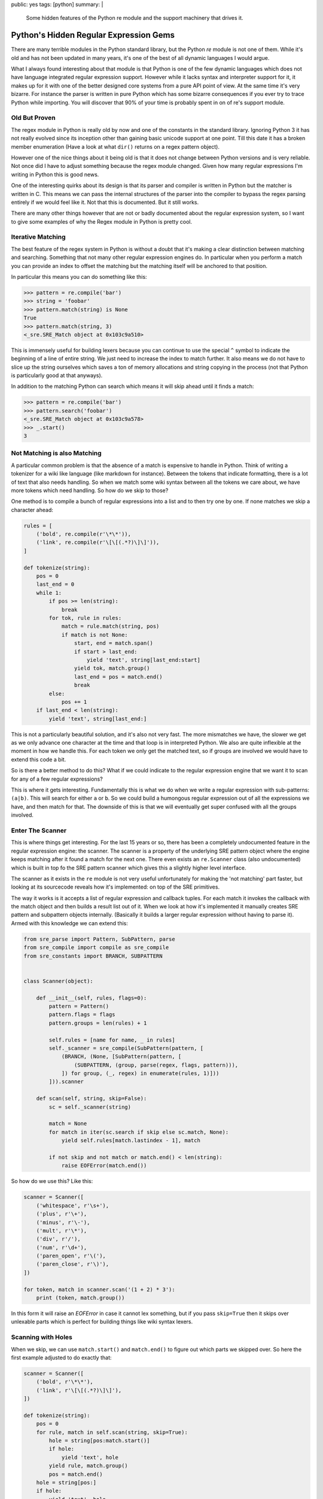 public: yes
tags: [python]
summary: |
  Some hidden features of the Python re module and the support machinery
  that drives it.

Python's Hidden Regular Expression Gems
=======================================

There are many terrible modules in the Python standard library, but the
Python `re` module is not one of them.  While it's old and has not been
updated in many years, it's one of the best of all dynamic languages I
would argue.

What I always found interesting about that module is that Python is one of
the few dynamic languages which does not have language integrated regular
expression support.  However while it lacks syntax and interpreter support
for it, it makes up for it with one of the better designed core systems
from a pure API point of view.  At the same time it's very bizarre.  For
instance the parser is written in pure Python which has some bizarre
consequences if you ever try to trace Python while importing.  You will
discover that 90% of your time is probably spent in on of re's support
module.

Old But Proven
--------------

The regex module in Python is really old by now and one of the constants
in the standard library.  Ignoring Python 3 it has not really evolved
since its inception other than gaining basic unicode support at one point.
Till this date it has a broken member enumeration (Have a look at what
``dir()`` returns on a regex pattern object).

However one of the nice things about it being old is that it does not
change between Python versions and is very reliable.  Not once did I have
to adjust something because the regex module changed.  Given how many
regular expressions I'm writing in Python this is good news.

One of the interesting quirks about its design is that its parser and
compiler is written in Python but the matcher is written in C.  This means
we can pass the internal structures of the parser into the compiler to
bypass the regex parsing entirely if we would feel like it.  Not that this
is documented.  But it still works.

There are many other things however that are not or badly documented about
the regular expression system, so I want to give some examples of why the
Regex module in Python is pretty cool.

Iterative Matching
------------------

The best feature of the regex system in Python is without a doubt that
it's making a clear distinction between matching and searching.  Something
that not many other regular expression engines do.  In particular when you
perform a match you can provide an index to offset the matching but the
matching itself will be anchored to that position.

In particular this means you can do something like this:

.. sourcecode:: pycon

    >>> pattern = re.compile('bar')
    >>> string = 'foobar'
    >>> pattern.match(string) is None
    True
    >>> pattern.match(string, 3)
    <_sre.SRE_Match object at 0x103c9a510>

This is immensely useful for building lexers because you can continue to
use the special ``^`` symbol to indicate the beginning of a line of entire
string.  We just need to increase the index to match further.  It also
means we do not have to slice up the string ourselves which saves a ton of
memory allocations and string copying in the process (not that Python is
particularly good at that anyways).

In addition to the matching Python can search which means it will skip
ahead until it finds a match:

.. sourcecode:: pycon

    >>> pattern = re.compile('bar')
    >>> pattern.search('foobar')
    <_sre.SRE_Match object at 0x103c9a578>
    >>> _.start()
    3

Not Matching is also Matching
-----------------------------

A particular common problem is that the absence of a match is expensive to
handle in Python.  Think of writing a tokenizer for a wiki like language
(like markdown for instance).  Between the tokens that indicate
formatting, there is a lot of text that also needs handling.  So when we
match some wiki syntax between all the tokens we care about, we have more
tokens which need handling.  So how do we skip to those?

One method is to compile a bunch of regular expressions into a list and to
then try one by one.  If none matches we skip a character ahead:

.. sourcecode:: python

    rules = [
        ('bold', re.compile(r'\*\*')),
        ('link', re.compile(r'\[\[(.*?)\]\]')),
    ]

    def tokenize(string):
        pos = 0
        last_end = 0
        while 1:
            if pos >= len(string):
                break
            for tok, rule in rules:
                match = rule.match(string, pos)
                if match is not None:
                    start, end = match.span()
                    if start > last_end:
                        yield 'text', string[last_end:start]
                    yield tok, match.group()
                    last_end = pos = match.end()
                    break
            else:
                pos += 1
        if last_end < len(string):
            yield 'text', string[last_end:]

This is not a particularly beautiful solution, and it's also not very
fast.  The more mismatches we have, the slower we get as we only advance
one character at the time and that loop is in interpreted Python.  We also
are quite inflexible at the moment in how we handle this.  For each token
we only get the matched text, so if groups are involved we would have to
extend this code a bit.

So is there a better method to do this?  What if we could indicate to the
regular expression engine that we want it to scan for any of a few
regular expressions?

This is where it gets interesting.  Fundamentally this is what we do when
we write a regular expression with sub-patterns: ``(a|b)``.  This will
search for either ``a`` or ``b``.  So we could build a humongous regular
expression out of all the expressions we have, and then match for that.
The downside of this is that we will eventually get super confused with
all the groups involved.

Enter The Scanner
-----------------

This is where things get interesting.  For the last 15 years or so, there
has been a completely undocumented feature in the regular expression
engine: the scanner.  The scanner is a property of the underlying SRE
pattern object where the engine keeps matching after it found a match for
the next one.  There even exists an ``re.Scanner`` class (also
undocumented) which is built in top fo the SRE pattern scanner which gives
this a slightly higher level interface.

The scanner as it exists in the ``re`` module is not very useful
unfortunately for making the 'not matching' part faster, but looking at
its sourcecode reveals how it's implemented: on top of the SRE
primitives.

The way it works is it accepts a list of regular expression and callback
tuples.  For each match it invokes the callback with the match object and
then builds a result list out of it.  When we look at how it's implemented
it manually creates SRE pattern and subpattern objects internally.
(Basically it builds a larger regular expression without having to parse
it).  Armed with this knowledge we can extend this:

.. sourcecode:: python

    from sre_parse import Pattern, SubPattern, parse
    from sre_compile import compile as sre_compile
    from sre_constants import BRANCH, SUBPATTERN


    class Scanner(object):

        def __init__(self, rules, flags=0):
            pattern = Pattern()
            pattern.flags = flags
            pattern.groups = len(rules) + 1

            self.rules = [name for name, _ in rules]
            self._scanner = sre_compile(SubPattern(pattern, [
                (BRANCH, (None, [SubPattern(pattern, [
                    (SUBPATTERN, (group, parse(regex, flags, pattern))),
                ]) for group, (_, regex) in enumerate(rules, 1)]))
            ])).scanner

        def scan(self, string, skip=False):
            sc = self._scanner(string)

            match = None
            for match in iter(sc.search if skip else sc.match, None):
                yield self.rules[match.lastindex - 1], match

            if not skip and not match or match.end() < len(string):
                raise EOFError(match.end())

So how do we use this?  Like this:

.. sourcecode:: python

    scanner = Scanner([
        ('whitespace', r'\s+'),
        ('plus', r'\+'),
        ('minus', r'\-'),
        ('mult', r'\*'),
        ('div', r'/'),
        ('num', r'\d+'),
        ('paren_open', r'\('),
        ('paren_close', r'\)'),
    ])

    for token, match in scanner.scan('(1 + 2) * 3'):
        print (token, match.group())

In this form it will raise an `EOFError` in case it cannot lex something,
but if you pass ``skip=True`` then it skips over unlexable parts which is
perfect for building things like wiki syntax lexers.

Scanning with Holes
-------------------

When we skip, we can use ``match.start()`` and ``match.end()`` to figure
out which parts we skipped over.  So here the first example adjusted to
do exactly that:

.. sourcecode:: python

    scanner = Scanner([
        ('bold', r'\*\*'),
        ('link', r'\[\[(.*?)\]\]'),
    ])

    def tokenize(string):
        pos = 0
        for rule, match in self.scan(string, skip=True):
            hole = string[pos:match.start()]
            if hole:
                yield 'text', hole
            yield rule, match.group()
            pos = match.end()
        hole = string[pos:]
        if hole:
            yield 'text', hole
    
Fixing up Groups
----------------

One annoying thing is that our group indexes are not local to our own
regular expression but to the combined one.  This means if you have a
rule like ``(a|b)`` and you want to access that group by index, it will
be wrong.  This would require a bit of extra engineering with a class that
wraps the SRE match object with a custom one that adjusts the indexes and
group names.  If you are curious about that I made a more complex version
of the above solution that implements a proper match wrapper `in a github
repository <https://github.com/mitsuhiko/python-regex-scanner>`_ together
with some samples of what you can do with it.
